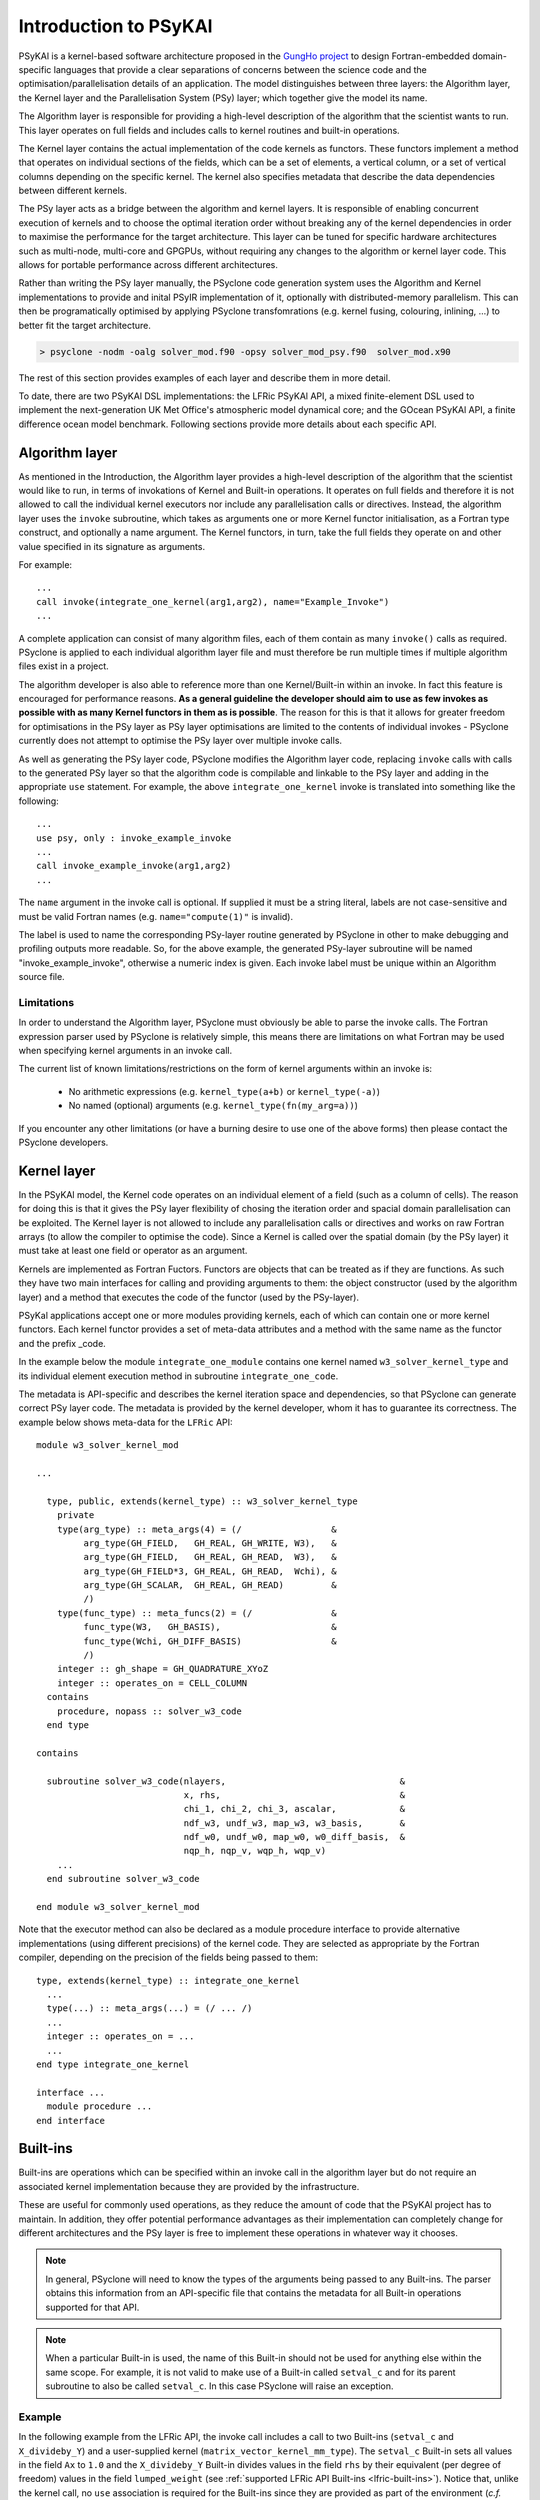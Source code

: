 .. -----------------------------------------------------------------------------
.. BSD 3-Clause License
..
.. Copyright (c) 2018-2024, Science and Technology Facilities Council.
.. All rights reserved.
..
.. Redistribution and use in source and binary forms, with or without
.. modification, are permitted provided that the following conditions are met:
..
.. * Redistributions of source code must retain the above copyright notice, this
..   list of conditions and the following disclaimer.
..
.. * Redistributions in binary form must reproduce the above copyright notice,
..   this list of conditions and the following disclaimer in the documentation
..   and/or other materials provided with the distribution.
..
.. * Neither the name of the copyright holder nor the names of its
..   contributors may be used to endorse or promote products derived from
..   this software without specific prior written permission.
..
.. THIS SOFTWARE IS PROVIDED BY THE COPYRIGHT HOLDERS AND CONTRIBUTORS
.. "AS IS" AND ANY EXPRESS OR IMPLIED WARRANTIES, INCLUDING, BUT NOT
.. LIMITED TO, THE IMPLIED WARRANTIES OF MERCHANTABILITY AND FITNESS
.. FOR A PARTICULAR PURPOSE ARE DISCLAIMED. IN NO EVENT SHALL THE
.. COPYRIGHT HOLDER OR CONTRIBUTORS BE LIABLE FOR ANY DIRECT, INDIRECT,
.. INCIDENTAL, SPECIAL, EXEMPLARY, OR CONSEQUENTIAL DAMAGES (INCLUDING,
.. BUT NOT LIMITED TO, PROCUREMENT OF SUBSTITUTE GOODS OR SERVICES;
.. LOSS OF USE, DATA, OR PROFITS; OR BUSINESS INTERRUPTION) HOWEVER
.. CAUSED AND ON ANY THEORY OF LIABILITY, WHETHER IN CONTRACT, STRICT
.. LIABILITY, OR TORT (INCLUDING NEGLIGENCE OR OTHERWISE) ARISING IN
.. ANY WAY OUT OF THE USE OF THIS SOFTWARE, EVEN IF ADVISED OF THE
.. POSSIBILITY OF SUCH DAMAGE.
.. -----------------------------------------------------------------------------
.. Written by R. W. Ford, A. R. Porter and S. Siso, STFC Daresbury Lab
.. Modified I. Kavcic, Met Office
.. Modified B. P. Kinoshita, NIWA, New Zealand. 

.. _introduction_to_psykal:

Introduction to PSyKAl
======================

PSyKAl is a kernel-based software architecture proposed in the `GungHo project
<https://www.metoffice.gov.uk/research/foundation/dynamics/next-generation>`_
to design Fortran-embedded domain-specific languages that provide a clear separations
of concerns between the science code and the optimisation/parallelisation
details of an application.
The model distinguishes between three layers: the Algorithm layer, the
Kernel layer and the Parallelisation System (PSy) layer; which together give
the model its name.

The Algorithm layer is responsible for providing a high-level description of the
algorithm that the scientist wants to run. This layer operates on full fields
and includes calls to kernel routines and built-in operations.

The Kernel layer contains the actual implementation of the code kernels as functors.
These functors implement a method that operates on individual sections of the fields,
which can be a set of elements, a vertical column, or a set of vertical columns depending
on the specific kernel. The kernel also specifies metadata that describe the data
dependencies between different kernels.

The PSy layer acts as a bridge between the algorithm and kernel layers. It is
responsible of enabling concurrent execution of kernels and to choose the optimal
iteration order without breaking any of the kernel dependencies in order to
maximise the performance for the target architecture. This layer can be tuned for
specific hardware architectures such as multi-node, multi-core and GPGPUs, without
requiring any changes to the algorithm or kernel layer code. This allows for portable
performance across different architectures.

Rather than writing the PSy layer manually, the PSyclone code generation system uses
the Algorithm and Kernel implementations to provide and inital PSyIR implementation
of it, optionally with distributed-memory parallelism. This can then be programatically
optimised by applying PSyclone transfomrations (e.g. kernel fusing, colouring,
inlining, ...) to better fit the target architecture.

.. code-block:: bash

   > psyclone -nodm -oalg solver_mod.f90 -opsy solver_mod_psy.f90  solver_mod.x90

The rest of this section provides examples of each layer and describe them in more
detail.

To date, there are two PSyKAl DSL implementations: the LFRic PSyKAl API, a mixed
finite-element DSL used to implement the next-generation UK Met Office's atmospheric
model dynamical core; and the GOcean PSyKAl API, a finite difference ocean model
benchmark. Following sections provide more details about each specific API.


.. _algorithm-layer:

Algorithm layer
---------------

As mentioned in the Introduction, the Algorithm layer provides a high-level
description of the algorithm that the scientist would like to run, in terms
of invokations of Kernel and Built-in operations. It operates on full fields
and therefore it is not allowed to call the individual kernel executors nor
include any parallelisation calls or directives. Instead, the algorithm layer
uses the ``invoke`` subroutine, which takes as arguments one or more Kernel
functor initialisation, as a Fortran type construct, and optionally a name
argument. The Kernel functors, in turn, take the full fields they operate on
and other value specified in its signature as arguments.

For example::

    ...
    call invoke(integrate_one_kernel(arg1,arg2), name="Example_Invoke")
    ...

A complete application can consist of many algorithm files, each of them
contain as many ``invoke()`` calls as required. PSyclone is applied to
each individual algorithm layer file and must therefore be run multiple
times if multiple algorithm files exist in a project.

The algorithm developer is also able to reference more than one
Kernel/Built-in within an invoke. In fact this feature is encouraged for
performance reasons. **As a general guideline the developer should aim to
use as few invokes as possible with as many Kernel functors in them
as is possible**. The reason for this is that it allows for greater
freedom for optimisations in the PSy layer as PSy layer optimisations
are limited to the contents of individual invokes - PSyclone
currently does not attempt to optimise the PSy layer over multiple
invoke calls.

As well as generating the PSy layer code, PSyclone modifies the
Algorithm layer code, replacing ``invoke`` calls with calls to the
generated PSy layer so that the algorithm code is compilable and
linkable to the PSy layer and adding in the appropriate ``use``
statement. For example, the above ``integrate_one_kernel`` invoke is
translated into something like the following::

  ...
  use psy, only : invoke_example_invoke
  ...
  call invoke_example_invoke(arg1,arg2)
  ...

The ``name`` argument in the invoke call is optional. If supplied it
must be a string literal, labels are not case-sensitive and must be
valid Fortran names (e.g. ``name="compute(1)"`` is invalid).

The label is used to name the corresponding PSy-layer routine generated
by PSyclone in other to make debugging and profiling outputs more readable.
So, for the above example, the generated PSy-layer subroutine
will be named "invoke_example_invoke", otherwise a numeric index is given.
Each invoke label must be unique within an Algorithm source file.

Limitations
+++++++++++

In order to understand the Algorithm layer, PSyclone must obviously be able
to parse the invoke calls. The Fortran expression parser used by PSyclone
is relatively simple, this means there are limitations on what Fortran may
be used when specifying kernel arguments in an invoke call.

The current list of known limitations/restrictions on the form of
kernel arguments within an invoke is:

 * No arithmetic expressions (e.g. ``kernel_type(a+b)`` or ``kernel_type(-a)``)
 * No named (optional) arguments (e.g. ``kernel_type(fn(my_arg=a))``)

If you encounter any other limitations (or have a burning desire to use one
of the above forms) then please contact the PSyclone developers.


.. _kernel-layer:

Kernel layer
------------

In the PSyKAl model, the Kernel code operates on an individual element of
a field (such as a column of cells). The reason for doing this is that it
gives the PSy layer flexibility of chosing the iteration order and spacial
domain parallelisation can be exploited. The Kernel layer is not allowed
to include any parallelisation calls or directives and works on
raw Fortran arrays (to allow the compiler to optimise the code).
Since a Kernel is called over the spatial domain (by the PSy layer) it
must take at least one field or operator as an argument.

Kernels are implemented as Fortran Fuctors. Functors are objects that can be
treated as if they are functions. As such they have two main interfaces for
calling and providing arguments to them: the object constructor (used by the
algorithm layer) and a method that executes the code of the functor (used by
the PSy-layer).

PSyKal applications accept one or more modules providing kernels, each of which
can contain one or more kernel functors. Each kernel functor provides a set of
meta-data attributes and a method with the same name as the functor and the
prefix _code.

In the example below the module ``integrate_one_module`` contains one kernel
named ``w3_solver_kernel_type`` and its individual element execution method in
subroutine ``integrate_one_code``.

The metadata is API-specific and describes the kernel iteration space and
dependencies, so that PSyclone can generate correct PSy layer code. The
metadata is provided by the kernel developer, whom it has to guarantee its
correctness. The example below shows meta-data for the ``LFRic`` API::

  module w3_solver_kernel_mod

  ...

    type, public, extends(kernel_type) :: w3_solver_kernel_type
      private
      type(arg_type) :: meta_args(4) = (/                 &
           arg_type(GH_FIELD,   GH_REAL, GH_WRITE, W3),   &
           arg_type(GH_FIELD,   GH_REAL, GH_READ,  W3),   &
           arg_type(GH_FIELD*3, GH_REAL, GH_READ,  Wchi), &
           arg_type(GH_SCALAR,  GH_REAL, GH_READ)         &
           /)
      type(func_type) :: meta_funcs(2) = (/               &
           func_type(W3,   GH_BASIS),                     &
           func_type(Wchi, GH_DIFF_BASIS)                 &
           /)
      integer :: gh_shape = GH_QUADRATURE_XYoZ
      integer :: operates_on = CELL_COLUMN
    contains
      procedure, nopass :: solver_w3_code
    end type
  
  contains
  
    subroutine solver_w3_code(nlayers,                                 &
                              x, rhs,                                  &
                              chi_1, chi_2, chi_3, ascalar,            &
                              ndf_w3, undf_w3, map_w3, w3_basis,       &
                              ndf_w0, undf_w0, map_w0, w0_diff_basis,  &
                              nqp_h, nqp_v, wqp_h, wqp_v)
      ...
    end subroutine solver_w3_code
  
  end module w3_solver_kernel_mod


Note that the executor method can also be declared as a module procedure
interface to provide alternative implementations (using different precisions)
of the kernel code. They are selected as appropriate by the Fortran compiler,
depending on the precision of the fields being passed to them::

    type, extends(kernel_type) :: integrate_one_kernel 
      ... 
      type(...) :: meta_args(...) = (/ ... /) 
      ... 
      integer :: operates_on = ... 
      ... 
    end type integrate_one_kernel 

    interface ...
      module procedure ... 
    end interface   


.. _built-ins:

Built-ins
---------

Built-ins are operations which can be specified within an invoke call in
the algorithm layer but do not require an associated kernel implementation
because they are provided by the infrastructure.

These are useful for commonly used operations, as they reduce the amount of
code that the PSyKAl project has to maintain. In addition, they offer
potential performance advantages as their implementation can completely
change for different architectures and the PSy layer is free to implement
these operations in whatever way it chooses.

.. note:: In general, PSyclone will need to know the types of the arguments
          being passed to any Built-ins. The parser obtains this information
          from an API-specific file that contains the metadata for all
          Built-in operations supported for that API.

.. note:: When a particular Built-in is used, the name of this
          Built-in should not be used for anything else within the
          same scope. For example, it is not valid to make use of a
          Built-in called ``setval_c`` and for its parent subroutine
          to also be called ``setval_c``. In this case PSyclone will
          raise an exception.

Example
+++++++

.. highlight:: fortran

In the following example from the LFRic API, the invoke call includes a call
to two Built-ins (``setval_c`` and ``X_divideby_Y``) and a user-supplied kernel
(``matrix_vector_kernel_mm_type``).
The ``setval_c`` Built-in sets all values in the field ``Ax`` to ``1.0`` and
the ``X_divideby_Y`` Built-in divides values in the field ``rhs`` by their
equivalent (per degree of freedom) values in the field ``lumped_weight``
(see :ref:`supported LFRic API Built-ins <lfric-built-ins>`).
Notice that, unlike the kernel call, no ``use`` association is required for
the Built-ins since they are provided as part of the environment (*c.f.*
Fortran intrinsics such as ``sin()``).
::

  module solver_mod
    ...
    use matrix_vector_mm_mod, only: matrix_vector_kernel_mm_type
    ...

    subroutine jacobi_solver_algorithm(lhs, rhs, mm, mesh, n_iter)

      integer(kind=i_def), intent(in)    :: n_iter
      type(field_type),    intent(inout) :: lhs
      type(field_type),    intent(in)    :: rhs
      type(operator_type), intent(in)    :: mm
      type(mesh_type),     intent(in)    :: mesh
      type(field_type)                   :: Ax, lumped_weight, res

      real(kind=r_def), parameter :: MU = 0.9_r_def
      ...

      ! Compute mass lump
      call invoke( name = "Jacobi_mass_lump",                           &
                   setval_c(Ax, 1.0_r_def),                             &
                   matrix_vector_kernel_mm_type(lumped_weight, Ax, mm), &
                   X_divideby_Y(lhs, rhs, lumped_weight) )

    end subroutine jacobi_solver_algorithm
    ...

  end module solver_mod


Supported Built-in operations
+++++++++++++++++++++++++++++

The list of supported Built-ins is API-specific and
therefore is described under the documentation of each API.


.. TODO: This seems something that should be in the developer guide.

Adding new Built-in operations
++++++++++++++++++++++++++++++

 1. Identify the PSyclone source file for the API to be extended. *e.g.* for
    the LFRic API it is ``src/psyclone/domain/lfric/lfric_builtins.py``.
 2. Edit this source file to create the class for this new call. It must
    inherit from the API-specific parent class for Built-in operations
    (``LFRicBuiltInKern`` for the LFRic API).
 3. Implement ``__str__`` and ``gen_code()`` methods for this new class.
 4. Add the name of the new Built-in operation and its corresponding class
    to the ``BUILTIN_MAP`` dictionary in that source file.
 5. Add metadata describing this call to the appropriate file specified in
    the ``BUILTIN_DEFINITIONS_FILE`` in that source file. For the LFRic API
    this is ``src/psyclone/parse/lfric_builtins_mod.f90``.
 6. Add relevant tests to the PSyclone test files for the API to be extended.
    *e.g.* for the LFRic API they are
    * ``src/psyclone/tests/domain/lfric/lfric_builtins_test.py``,
    * ``src/psyclone/tests/domain/lfric/lfric_integer_builtins_test.py``.
    The tests rely on ``single_invoke`` Fortran examples in the relevant
    ``src/psyclone/tests/test_files/`` subdirectory.
 7. Add an appropriate Fortran ``single_invoke`` example for the new
    Built-in in the relevant ``src/psyclone/tests/test_files/`` subdirectory.
    *e.g.* for the LFRic API it is
    ``src/psyclone/tests/test_files/dynamo0p3/``.
    Names of examples follow the template
    ``<category.number>.<subcategory.number>_<built-in_name>.f90``.
    *e.g.* for the LFRic API ``<category.number>`` is 15 and
    ``<built-in_name>`` follows the :ref:`LFRic API Built-in naming
    scheme <lfric-built-ins-names>`.
 8. Document the new Built-in in the documentation of the
    relevant API (*e.g.* ``doc/dynamo0p3.rst`` for LFRic (Dynamo0.3) API).


If the API being extended does not currently support any Built-ins
then the ``BUILTIN_MAP`` and ``BUILTIN_DEFINITIONS_FILE`` module
variables must be added to the source file for the API.  A Fortran
module file must be created in the PSyclone ``src/parse`` directory
(with the name specified in ``BUILTIN_DEFINITIONS_FILE``) containing
metadata describing the Built-in operations. Finally,
``parse.get_builtin_defs()`` must be extended to import
``BUILTIN_MAP`` and ``BUILTIN_DEFINITIONS_FILE`` for this API.


.. _PSy-layer:

PSy layer
---------

In the PSyKAl separation of concerns, the PSy layer is responsible for
linking together the Algorithm and Kernel layers and for providing the
implementation of any Built-in operations used. Its
functional responsibilities are to


1. map the arguments supplied by an Algorithm ``invoke`` call to the arguments required by a Built-in or Kernel call (as these will not have a one-to-one correspondence).
2. call any Kernel routines such that they cover the required iteration space and
3. perform any Built-in operations (either by including the necessary code
   directly in the PSy layer or by e.g. calling a maths library) and
4. include any required distributed memory operations such as halo swaps and reductions.

Its other role is to allow the optimisation expert to optimise any
required distributed memory operations, include and optimise any
shared memory parallelism and optimise for single node (e.g. cache and
vectorisation) performance.

Code Generation
+++++++++++++++

The PSy layer can be written manually but this is error prone and
potentially complex to optimise. The PSyclone code generation system
generates the PSy layer so there is no need to write the code
manually.

To generate correct PSy layer code, PSyclone needs to understand the
arguments and datatypes passed by the algorithm layer and the
arguments and datatypes expected by the Kernel layer; it needs to know
the name of the Kernel subroutine(s); it needs to know the iteration
space that the Kernel(s) is/are written to iterate over; it also needs
to know the ordering of Kernels and Built-ins as specified in the algorithm
layer. Finally, it needs to know where to place any distributed memory
operations.

PSyclone determines the above information by being told the API in
question (by the user), by reading the appropriate Kernel and Built-in
metadata and by reading the order of Kernels and Built-ins in an
invoke call (as specified in the algorithm layer).

PSyclone has an API-specific parsing stage which reads the algorithm
layer and all associated Kernel metadata. This information is passed
to a PSy-generation stage which creates a high level view of the PSy
layer. From this high level view the PSy-generation stage can generate
the required PSy code.

For example, the following Python code shows a code being parsed, a
PSy-generation object being created using the output from the parser
and the PSy layer code being generated by the PSy-generation object.
::

    from psyclone.parse.algorithm import parse
    from psyclone.psyGen import PSyFactory
    
    # This example uses the LFRic (Dynamo 0.3) API
    api = "dynamo0.3"
    
    # Parse the file containing the algorithm specification and
    # return the Abstract Syntax Tree and invokeInfo objects
    ast, invokeInfo = parse("dynamo.F90", api=api)
    
    # Create the PSy-layer object using the invokeInfo
    psy = PSyFactory(api).create(invokeInfo)
    # Generate the Fortran code for the PSy layer
    print psy.gen

API
+++

The PSy-layer of a single algorithm file is represented by the **PSy** class.
The PSy class has an **Invokes** object which contain one or more
**Invoke** instances (one for each invoke in the algorithm layer).
Each **Invoke** has an **InvokeSchedule** object with the PSyIR tree
that describes the PSy layer invoke subroutine.
This subroutine is called by the Algorithm layer and itself calls one or
more kernels and/or implements any required Built-in operations.

All this classes can be specialised in each PSyclone API to support the
specific features of the APIs. The class diagram for the above base classes
is shown below using the dynamo0.3 API as an illustration. This class diagram
was generated from the source code with pyreverse and edited with inkscape.

.. image:: dynamo0p3_topclasses.png
    :width: 80%
    :align: center

The InvokeSchedule can currently contain nodes of type: **Loop**,
**Kernel**, **Built-in** (see the :ref:`built-ins` section),
**Directive** (of various types), **HaloExchange**, or
**GlobalSum** (the latter two are only used if distributed memory is
supported and is switched on; see the :ref:`distributed_memory`
section). The order of the tree (depth first) indicates the order of
the associated Fortran code.

PSyclone will initially create a "vanilla" (functionally correct but
not optimised) InvokeSchedule.  This "vanilla" InvokeSchedule can be
modified by changing the objects within it. For example, the order that
two Kernel calls appear in the generated code can be changed by changing
their order in the tree. The ability to modify this high level view of a
InvokeSchedule allows the PSy layer to be optimised for a particular
architecture (by applying optimisations such as blocking, loop
merging, inlining, OpenMP parallelisation etc.). The tree could be
manipulated directly, however, to simplify optimisation, a set of
transformations are supplied. These transformations are discussed in
the next section.

InvokeSchedule visualisation
++++++++++++++++++++++++++++

PSyclone supports visualising an InvokeSchedule (or any other PSyIR node)
in two ways. First the `view()` method outputs textual information about
the contents of a PSyIR node. If we were to look at the LFRic eg6 example
we would see the following output:

.. code-block: python

   >>> print(schedule.view())
   InvokeSchedule[invoke='invoke_0', dm=True]
       0: Directive[OMP parallel do]
           Schedule[]
               0: Loop[type='dofs',field_space='any_space_1',it_space='dofs','upper_bound='ndofs']
                   Literal[value:'NOT_INITIALISED']
                   Literal[value:'NOT_INITIALISED']
                   Literal[value:'1']
                   Schedule[]
                       0: BuiltIn setval_X_code(p,z)
                       1: BuiltIn X_innerproduct_Y_code(rs_old,res,z)
       1: GlobalSum[scalar='rs_old']


The above output tells us that the invoke name for the InvokeSchedule we are
looking at is `invoke_0` and that the distributed_memory option has
been switched on. Within the InvokeSchedule is an OpenMP parallel directive
containing a loop which itself contains two built-in calls. As the
latter of the two built-in calls requires a reduction and distributed
memory is switched on, PSyclone has added a GlobalSum call for the
appropriate scalar.

Second, the `dag()` method (standing for directed acyclic graph),
outputs the PSyIR nodes and its data dependencies. By default a file in
dot format is output with the name ``dag`` and a file in svg format is
output with the name ``dag.svg``. The file name can be changed using
the ``file_name`` optional argument and the output file format can be
changed using the ``file_format`` optional argument. The file_format
value is simply passed on to graphviz so the graphviz documentation
should be consulted for valid formats if svg is not required.
::

   >>> schedule.dag(file_name="lovely", file_format="png")

.. note:: The dag method can be called from any node and will
          output the dag for that node and all of its children.

If we were to look at the LFRic eg6 example we would see the
following image:

.. image:: dag.png
    :width: 256
    :align: center

In the image, all PSyIR nodes with children are split into a start
vertex and an end vertex (for example the InvokeSchedule node has
both `schedule_start` and `schedule_end` vertices).
Blue arrows indicate that there is a parent to child relationship (from
a start node) or a child to parent relationship (to an end node).
Green arrows indicate that a Node depends on another Node later in the
schedule (which we call a forward dependence). Therefore the OMP parallel
loop must complete before the globalsum is performed.
Red arrows indicate that a Node depends on
another Node that is earlier in the schedule (which we call a backward
dependence). However the direction of the red arrows are reversed to
improve the flow of the dag layout. In this example the forward and
backward dependence is the same, however this is not always the
case. The two built-ins do not depend on each other, so they have no
associated green or red arrows.

The dependence graph output gives an indication of whether nodes can
be moved within the InvokeSchedule. In this case it is valid to run the
built-ins in either order. The underlying dependence analysis used to
create this graph is used to determine whether a transformation of a
Schedule is valid from the perspective of data dependencies.
